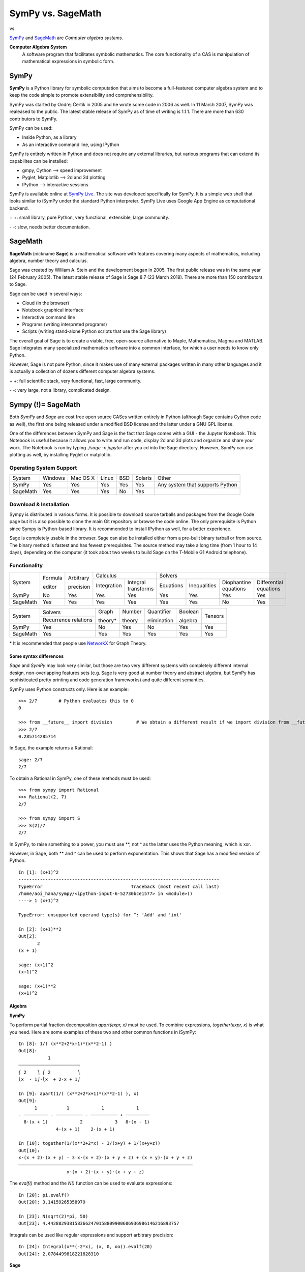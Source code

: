 ====================
SymPy vs. SageMath
====================

|SymPy| vs. |SageMath|

.. |SymPy| image:: SymPy.png
.. |SageMath| image:: Sage.png

SymPy_ and SageMath_ are *Computer algebra systems*.

.. _SymPy: http://sympy.org/
.. _SageMath: http://www.sagemath.org/

**Computer Algebra System**
    A software program that facilitates symbolic mathematics.
    The core functionality of a CAS is manipulation of mathematical expressions in symbolic form.

+++++++
SymPy
+++++++

**SymPy** is a Python library for symbolic computation that aims to become a full-featured computer algebra system and to keep the code simple to promote extensibility and comprehensibility.

SymPy was started by Ondřej Čertík in 2005 and he wrote some code in 2006 as well. In 11 March 2007, SymPy was realeased to the public.
The latest stable release of SymPy as of time of writing is 1.1.1. There are more than 630 contributors to SymPy.

SymPy can be used:

- Inside Python, as a library
- As an interactive command line, using IPython

SymPy is entirely written in Python and does not require any external libraries, but various programs that can extend its capabilites can be installed:

- gmpy, Cython --> speed improvement
- Pyglet, Matplotlib --> 2d and 3d plotting
- IPython --> interactive sessions

SymPy is available online at `SymPy Live`_. The site was developed specifically for SymPy. It is a simple web shell that looks similar to iSymPy under the standard Python interpreter. SymPy Live uses Google App Engine as computational backend.

.. _`SymPy Live`: http://live.sympy.org/

\+ \+: small library, pure Python, very functional, extensible, large community.

\- \-: slow, needs better documentation.

++++++
SageMath
++++++

**SageMath** (nickname **Sage**) is a mathematical software with features covering many aspects of mathematics, including algebra, number theory and calculus.

Sage was created by William A. Stein and the development began in 2005. The first public release was in the same year (24 February 2005).
The latest stable release of Sage is Sage 8.7 (23 March 2019). There are more than 150 contributors to Sage.

Sage can be used in several ways:

- Cloud (in the browser)
- Notebook graphical interface
- Interactive command line
- Programs (writing interpreted programs)
- Scripts (writing stand-alone Python scripts that use the Sage library)

The overall goal of Sage is to create a viable, free, open-source alternative to Maple, Mathematica, Magma and MATLAB.
Sage integrates many specialized mathematics software into a common interface, for which a user needs to know only Python.

However, Sage is not pure Python, since it makes use of many external packages written in many other languages and it is actually a collection of dozens different computer algebra systems.

\+ \+: full scientific stack, very functional, fast, large community.

\- \-: very large, not a library, complicated design.

++++++++++++++++++++
Sympy (!)= SageMath
++++++++++++++++++++

Both *SymPy* and *Sage* are cost free open source CASes written entirely in Python (although Sage contains Cython code as well), the first one being released under a modified BSD license and the latter under a GNU GPL license.

One of the differences between SymPy and Sage is the fact that Sage comes with a GUI - the Jupyter Notebook. This Notebook is useful because it allows you to write and run code, display 2d and 3d plots and organize and share your work. The Notebook is run by typing *./sage -n jupyter* after you cd into the Sage directory.
However, SymPy can use plotting as well, by installing Pyglet or matplotlib.

------------------------
Operating System Support
------------------------

+---------+---------+----------+-------+-----+---------+-------------------------------------+
| System  | Windows | Mac OS X | Linux | BSD | Solaris |                Other                |
+---------+---------+----------+-------+-----+---------+-------------------------------------+
|  SymPy  |   Yes   |    Yes   |  Yes  | Yes |   Yes   |  Any system that supports Python    |
+---------+---------+----------+-------+-----+---------+-------------------------------------+
|SageMath |   Yes   |    Yes   |  Yes  | No  |   Yes   |                                     |
+---------+---------+----------+-------+-----+---------+-------------------------------------+

------------------------
Download & Installation
------------------------

Sympy is distributed in various forms. It is possible to download source tarballs and packages from the Google Code page but it is also possible to clone the main Git repository or browse the code online. The only prerequisite is Python since Sympy is Python-based library. It is recommended to install IPython as well, for a better experience.

Sage is completely usable in the browser. Sage can also be installed either from a pre-built binary tarball or from source. The binary method is fastest and has fewest prerequisites. The source method may take a long time (from 1 hour to 14 days), depending on the computer (it took about two weeks to build Sage on the T-Mobile G1 Android telephone).

--------------
Functionality
--------------

+----------+----------+------------+-----------------------------------+---------------------------------------------------------------------------+
|          | Formula  | Arbitrary  |             Calculus              |                                            Solvers                        |
|  System  |          |            +-------------+---------------------+-----------+--------------+-----------------------+------------------------+
|          | editor   | precision  | Integration |Integral transforms  | Equations | Inequalities | Diophantine equations | Differential equations |
+----------+----------+------------+-------------+---------------------+-----------+--------------+-----------------------+------------------------+
|  SymPy   |    No    |    Yes     |    Yes      |        Yes          |   Yes     |     Yes      |          Yes          |           Yes          |
+----------+----------+------------+-------------+---------------------+-----------+--------------+-----------------------+------------------------+
| SageMath |    Yes   |    Yes     |    Yes      |        Yes          |   Yes     |     Yes      |          No           |           Yes          |
+----------+----------+------------+-------------+---------------------+-----------+--------------+-----------------------+------------------------+

+----------+-----------------------+---------+---------+--------------+----------+---------+
|          |        Solvers        | Graph   | Number  | Quantifier   | Boolean  |         |
|  System  +-----------------------+         |         |              |          | Tensors |
|          | Recurrence relations  | theory* | theory  | elimination  | algebra  |         |
+----------+-----------------------+---------+---------+--------------+----------+---------+
|  SymPy   |          Yes          |   No    |   Yes   |     No       |   Yes    |   Yes   |
+----------+-----------------------+---------+---------+--------------+----------+---------+
| SageMath |          Yes          |   Yes   |   Yes   |     Yes      |   Yes    |   Yes   |
+----------+-----------------------+---------+---------+--------------+----------+---------+

\* It is recommended that people use NetworkX_ for Graph Theory.

.. _NetworkX: https://networkx.github.io

'''''''''''''''''''''''''
Some syntax differences
'''''''''''''''''''''''''

*Sage* and *SymPy* may look very similar, but those are two very different systems with completely different internal design, non-overlapping features sets (e.g. Sage is very good at number theory and abstract algebra, but SymPy has sophisticated pretty printing and code generation frameworks) and quite different semantics.

SymPy uses Python constructs only. Here is an example:

::

    >>> 2/7        # Python evaluates this to 0
    0

    >>> from __future__ import division         # We obtain a different result if we import division from __future__
    >>> 2/7
    0.285714285714

In Sage, the example returns a Rational:

::

    sage: 2/7
    2/7

To obtain a Rational in SymPy, one of these methods must be used:

::

    >>> from sympy import Rational
    >>> Rational(2, 7)
    2/7

    >>> from sympy import S
    >>> S(2)/7
    2/7

In SymPy, to raise something to a power, you must use \*\*, not ^ as the latter uses the Python meaning, which is xor.

However, in Sage, both \*\* and ^ can be used to perform exponentation. This shows that Sage has a modified version of Python.

::

    In [1]: (x+1)^2
    ---------------------------------------------------------------------------
    TypeError                                 Traceback (most recent call last)
    /home/aoi_hana/sympy/<ipython-input-6-52730bce1577> in <module>()
    ----> 1 (x+1)^2

    TypeError: unsupported operand type(s) for ^: 'Add' and 'int'

    In [2]: (x+1)**2
    Out[2]:
           2
    (x + 1)

    sage: (x+1)^2
    (x+1)^2

    sage: (x+1)**2
    (x+1)^2

''''''''''
Algebra
''''''''''

**SymPy**

To perform partial fraction decomposition *apart(expr, x)* must be used. To combine expressions, *together(expr, x)* is what you need.
Here are some examples of these two and other common functions in iSymPy:

::

    In [8]: 1/( (x**2+2*x+1)*(x**2-1) )
    Out[8]:
               1
    ───────────────────────
    ⎛ 2    ⎞ ⎛ 2          ⎞
    ⎝x  - 1⎠⋅⎝x  + 2⋅x + 1⎠

    In [9]: apart(1/( (x**2+2*x+1)*(x**2-1) ), x)
    Out[9]:
          1           1            1            1
    - ───────── - ────────── - ────────── + ─────────
      8⋅(x + 1)            2            3   8⋅(x - 1)
                  4⋅(x + 1)    2⋅(x + 1)

    In [10]: together(1/(x**2+2*x) - 3/(x+y) + 1/(x+y+z))
    Out[10]:
    x⋅(x + 2)⋅(x + y) - 3⋅x⋅(x + 2)⋅(x + y + z) + (x + y)⋅(x + y + z)
    ─────────────────────────────────────────────────────────────────
                      x⋅(x + 2)⋅(x + y)⋅(x + y + z)

The *evalf()* method and the *N()* function can be used to evaluate expressions:

::

    In [20]: pi.evalf()
    Out[20]: 3.14159265358979

    In [23]: N(sqrt(2)*pi, 50)
    Out[23]: 4.4428829381583662470158809900606936986146216893757

Integrals can be used like regular expressions and support arbitrary precision:

::

    In [24]: Integral(x**(-2*x), (x, 0, oo)).evalf(20)
    Out[24]: 2.0784499818221828310

**Sage**

Here are some examples of algebra in Sage:

::

    sage: 1/( (x**2+2*x+1)*(x**2-1) )
    1/((x^2 - 1)*(x^2 + 2*x + 1))

    sage: expand((x-1)^2)
    x^2 - 2*x + 1

    sage: f = I + x - x
    sage: simplify(f)
    I

    sage: f = (cos(x)*sin(y))/sin(y)+(sin(x)*cos(y))/sin(x)
    sage: simplify(f)
    cos(x) + cos(y)

In Sage, to return the exact value of expressions, *n()*, *.n(digits)* and *numerical_approx(var, prec)* are used:

::

    sage: n(pi)
    3.14159265358979

    sage: N(sqrt(2)*pi, digits=50)
    4.4428829381583662470158809900606936986146216893757

    sage: numerical_approx(pi, prec=200)
    3.1415926535897932384626433832795028841971693993751058209749

    sage: f = x^(-2*x)
    sage: f.integral(x, 1, +Infinity)
    integrate(x^(-2*x), x, 1, +Infinity)
    sage: show(integrate(x^(-2*x), x, 1, +Infinity))

.. image:: int4.png

''''''''''
Calculus
''''''''''

""""""""""
Limits
""""""""""

**SymPy**

Limits in SymPy have the following syntax: *limit(function, variable, point)*.
Here are some examples:

Limit of f(x)= sin(x)/x as x -> 0

::

    In [20]: from sympy import *

    In [21]: x = Symbol('x')

    In [22]: limit(sin(x)/x, x, 0)
    Out[22]: 1

Limit of f(x)= 2*x+1 as x -> 5/2

::

    In [24]: limit(2*x+1, x, S(5)/2)     # The *S()* method must be used for 5/2 to be Rational in SymPy
    Out[24]: 6

**Sage**

The limit() function has this syntax: *limit(ex, dir=None, taylor=False, algorithm=’maxima’, **argv)*:

::

    sage: x = var('x')
    sage: f = (1+1/x)^x
    sage: f.limit(x = oo)
    e

    sage: f.limit(x = 5)
    7776/3125

    sage: f.limit(x = I, taylor=True)
    (-I + 1)^I

    sage: limit(2*x+1, x=5/2)       # 5/2 is Rational in Sage by default
    6

"""""""""""""""""
Differentiation
"""""""""""""""""

**SymPy**

::

    In [1]: from sympy import *

    In [2]: x = Symbol('x')

    In [3]: diff(cos(x**3), x)
    Out[3]:
        2    ⎛ 3⎞
    -3⋅x ⋅sin⎝x ⎠

    In [4]: diff(atan(2*x), x)
    Out[4]:
       2
    ────────
       2
    4⋅x  + 1

    In [6]: diff(1/tan(x), x)
    Out[6]:
         2
    - tan (x) - 1
    ─────────────
         2
      tan (x)

**Sage**

::

    sage: var ('x')        # declaration of variable x
    x
    sage: f = cos(x**3); f
    cos(x^3)
    sage: f.diff(x)
    -3*x^2*sin(x^3)
    sage: show(f)          # show() is one of the pprint functions in Sage

.. image:: so1.png

::

    sage: show(f.diff(x))

.. image:: so2.png

::

    sage: f = atan(2*x); f
    arctan(2*x)
    sage: f.diff(x)
    2/(4*x^2 + 1)
    sage: show(f)

.. image:: so3.png

::

    sage: show(f.diff(x))

.. image:: so4.png

::

    sage: f = 1/tan(x); f
    1/tan(x)
    sage: f.diff(x)
    -(tan(x)^2 + 1)/tan(x)^2
    sage: show(f)

.. image:: so5.png

::

    sage: show(f.diff(x))

.. image:: so6.png

""""""""""""""""""
Series expansion
""""""""""""""""""

**SymPy**

The syntax for series expansion is: *.series(var, point, order)*:

::

    In [27]: from sympy import *

    In [28]: x = Symbol('x')

    In [29]: cos(x).series(x, 0, 14)
    Out[29]:
         2    4     6      8       10         12
        x    x     x      x       x          x         ⎛ 14⎞
    1 - ── + ── - ─── + ───── - ─────── + ───────── + O⎝x  ⎠
        2    24   720   40320   3628800   479001600

    In [30]: (1/cos(x**2)).series(x, 0, 14)
    Out[30]:
         4      8       12
        x    5⋅x    61⋅x      ⎛ 14⎞
    1 + ── + ──── + ────── + O⎝x  ⎠
        2     24     720

It is possible to make use of *series(x*cos(x), x)* by creating a wrapper around Basic.series().

::

    In [31]: from sympy import Symbol, cos, series
    In [32]: x = Symbol('x')
    In [33]: series(cos(x), x)
    Out[33]:
         2    4
        x    x     ⎛ 6⎞
    1 - ── + ── + O⎝x ⎠
        2    24

**Sage**

Series expansion can be used with the *taylor(f, *args)* function:

::

    sage: taylor(cos(x), x, 0, 14)
    -1/87178291200*x^14 + 1/479001600*x^12 - 1/3628800*x^10 + 1/40320*x^8 - 1/720*x^6 + 1/24*x^4 - 1/2*x^2 + 1

    sage: taylor(1/cos(x**2), x, 0, 14)
    61/720*x^12 + 5/24*x^8 + 1/2*x^4 + 1

    sage: var('x, k')
    (x, k)
    sage: taylor(sqrt (1 - k^2*sin(x)^2), x, 0, 6)
    -1/720*(45*k^6 - 60*k^4 + 16*k^2)*x^6 - 1/24*(3*k^4 - 4*k^2)*x^4 - 1/2*k^2*x^2 + 1

"""""""""""""
Integration
"""""""""""""

**SymPy**

The *integrals* module in SymPy implements methods calculating definite and indefinite integrals of expressions.
Principal method in this module is *integrate()*:

- integrate(f, x) returns the indefinite integral |int1|
- integrate(f, (x, a, b)) returns the definite integral |int2|

.. |int1| image:: int1.png
.. |int2| image:: int2.png

SymPy can integrate:

- polynomial functions:

::

    In [6]: from sympy import *

    In [7]: import sys

    In [8]: from sympy import init_printing

    In [9]: init_printing(use_unicode=False, wrap_line=False, no_global=True)

    In [10]: x = Symbol('x')

    In [11]: integrate(x**2 + 2*x + 4, x)
     3
    x     2
    ── + x  + 4⋅x
    3

- rational functions:

::

    In [1]: integrate((x+1)/(x**2+4*x+4), x)
    Out[1]:
                   1
    log(x + 2) + ─────
                 x + 2

- exponential-polynomial functions:

::

    In [5]: integrate(5*x**2 * exp(x) * sin(x), x)
    Out[5]:
       2  x             2  x                             x             x
    5⋅x ⋅ℯ ⋅sin(x)   5⋅x ⋅ℯ ⋅cos(x)        x          5⋅ℯ ⋅sin(x)   5⋅ℯ ⋅cos(x)
    ────────────── - ────────────── + 5⋅x⋅ℯ ⋅cos(x) - ─────────── - ──────────
          2                2                               2             2

- non-elementary integrals:

::

    In [11]: integrate(exp(-x**2)*erf(x), x)
      ___    2
    ╲╱ π ⋅erf (x)
    ─────────────
          4

Here is an example of a definite integral (Calculate |integral1|):

.. |integral1| image:: int3.png

::

    In [1]: integrate(x**2 * cos(x), (x, 0, pi/2))
    Out[1]:
          2
         π
    -2 + ──
         4

**Sage**

Sage can integrate some simple functions on its own:

- polynomial functions:

::

    sage: f = x^2 + 2*x + 4     # ** and ^ represent the same thing
    sage: f.integral(x)
    1/3*x^3 + x^2 + 4*x

- rational functions:

::

    sage: f = (x+1)/(x^2 + 4*x + 4)
    sage: f.integral(x)
    1/(x + 2) + log(x + 2)

- exponential-polynomial functions:

::

    sage: f = 5*x^2 * exp(x) * sin(x)
    sage: f.integral(x)
    5/2*(x^2 - 1)*e^x*sin(x) - 5/2*(x^2 - 2*x + 1)*e^x*cos(x)

- non-elementary integrals:

::

    sage: f = exp(-x**2)*erf(x)
    sage: f.integral(x)
    1/4*sqrt(pi)*erf(x)^2

The output of |integral2| in Sage is:

.. |integral2| image:: int3.png

::

    sage: f = x^2 * cos(x)
    sage: f.integral(x, 0, pi/2)
    1/4*pi^2 - 2


"""""""""""""""""
Complex numbers
"""""""""""""""""

**SymPy**

::

    In [1]: from sympy import Symbol, exp, I

    In [2]: x = Symbol("x")

    In [3]: exp(I*2*x).expand()
    Out[3]:
     2⋅ⅈ⋅x
    ℯ

    In [4]: exp(I*2*x).expand(complex=True)
    Out[4]:
       -2⋅im(x)                 -2⋅im(x)
    ⅈ⋅ℯ        ⋅sin(2⋅re(x)) + ℯ        ⋅cos(2⋅re(x))

    In [5]: x = Symbol("x", real=True)

    In [6]: exp(I*2*x).expand(complex=True)
    Out[6]: ⅈ⋅sin(2⋅x) + cos(2⋅x)

**Sage**

This is an example of a complex number in Sage:

::

    sage: C = ComplexField()
    sage: I = C.0
    sage: b = 15/10 + 25/10*I
    sage: b
    1.50000000000000 + 2.50000000000000*I

"""""""""""
Functions
"""""""""""

**SymPy**

**trigonometric**

::

    In [1]: cos(x-y).expand(trig=True)
    Out[1]: sin(x)⋅sin(y) + cos(x)⋅cos(y)

    In [2]: cos(2*x).expand(trig=True)
    Out[2]:
         2
    2⋅cos (x) - 1

    In [3]: sinh(I*x**2)
    Out[3]:
         ⎛ 2⎞
    ⅈ⋅sin⎝x ⎠

    In [11]: sinh(acosh(x))
    Out[11]:
      _______   _______
    ╲╱ x - 1 ⋅╲╱ x + 1

**zeta function**

::

    In [4]: zeta(5, x**2)
    Out[4]:
     ⎛    2⎞
    ζ⎝5, x ⎠

    In [5]: zeta(5, 2)
    Out[5]: ζ(5, 2)

    In [6]: zeta(4, 1)
    Out[6]:
     4
    π
    ──
    90

**factorials and gamma function**

::

    In [7]: a = Symbol('a')

    In [8]: b = Symbol('b', integer=True)

    In [9]: factorial(a)
    Out[9]: a!

    In [13]: gamma(b+2).series(b, 0, 3)
    Out[13]:
                            2  2             2  2
                           π ⋅b    EulerGamma ⋅b                2    ⎛ 3⎞
    1 + b - EulerGamma⋅b + ───── + ────────────── - EulerGamma⋅b  + O⎝b ⎠
                             12          2

**polynomials**

::

    In [14]: chebyshevt(8,x)
    Out[14]:
         8        6        4       2
    128⋅x  - 256⋅x  + 160⋅x  - 32⋅x  + 1

    In [15]: legendre(3, x)
    Out[15]:
       3
    5⋅x    3⋅x
    ──── - ───
     2      2

    In [16]: hermite(3, x**2)
    Out[16]:
       6       2
    8⋅x  - 12⋅x

**Sage**

**trigonometric**

::

    sage: (cos(90)+sin(30)).n(100)
    -1.4361052402220319423532262217

    sage: (cos(3) + tan(3)).n(5)
    -1.1

    sage: sinh(arccosh(x), hold=True).simplify()
    sqrt(x - 1)*sqrt(x + 1)

**zeta function**

The example below returns the Riemann zeta function evaluated at a complex number:

::

    sage: i = ComplexField(30).gen()
    sage: z = 1 + i
    sage: z.zeta()
    0.58215805981 - 0.92684856430*I
    sage: zeta(z)
    0.58215805981 - 0.92684856430*I

**factorials and gamma function**

The *factorial(*args, coerce=True, hold=False, dont_call_method_on_arg=False)* function return the factorial of n (the output is an integer or a symbolic expression).

::

    sage: x = var('x')
    sage: factorial(10)
    3628800

The *gamma()* function is used for other nonnegative numbers that are not integers:

::

    sage: x = var('x')
    sage: factorial(3/4)
    gamma(7/4)
    sage: factorial(2.3)
    2.68343738195577

These examples return the Gamma function and the incomplete form of it, evaluated for a complex number:

::

    sage: i = ComplexField(30).0
    sage: (1+i).gamma()
    0.49801566824 - 0.15494982828*I

    sage: C, i = ComplexField(30).objgen()
    sage: (1+i).gamma_inc(2 + 3*i)
    0.0020969148645 - 0.059981913655*I

**polynomials**

::

    sage: x = polygen(QQ, 'x')
    sage: chebyshev_U(2, x)
    4*x^2 - 1

Special functions like chebyshev or bessel have only numerical use in Sage. For symbolic use, the Maxima interface included in Sage must be used directly:

::

    sage: maxima.eval("f:bessel_y(v, w)")
    'bessel_y(v,w)'

""""""""""""""""""""""""
Differential equations
""""""""""""""""""""""""

**SymPy**

In *iSymPy*:

::

    In [10]: f(x).diff(x, x) + f(x)
    Out[10]:
             2
            d
    f(x) + ───(f(x))
             2
           dx

    In [11]: dsolve(f(x).diff(x, x) + f(x), f(x))
    Out[11]: f(x) = C₁⋅sin(x) + C₂⋅cos(x)

**Sage**

You can use Sage to investigate ordinary differential equations. To solve the equation x'+x-1=0:

::

    sage: t = var('t')
    sage: x = function('x', t)
    sage: d = diff(x, t) + x - 1
    sage: desolve(d, [x, t])
    (c + e^t)*e^(-t)

"""""""""""""""""""""
Algebraic equations
"""""""""""""""""""""

**SymPy**

In *iSymPy*:

::

    In [3]: solve(x**3 + 2*x**2 - 1, x)
    Out[3]:
    ⎡            ___      ___    ⎤
    ⎢      1   ╲╱ 5     ╲╱ 5    1⎥
    ⎢-1, - ─ + ─────, - ───── - ─⎥
    ⎣      2     2        2     2⎦


    In [5]: solve( [x**2 + 4*y**2 -2, -10*x + 2*y -15], [x, y])
    Out[5]:
    ⎡⎛          ____              ____  ⎞  ⎛          ____              ____   ⎞⎤
    ⎢⎜  150   ╲╱ 23 ⋅ⅈ   15   5⋅╲╱ 23 ⋅ⅈ ⎟  ⎜  150   ╲╱ 23 ⋅ⅈ   15   5⋅╲╱ 23 ⋅  ⎟⎥
    ⎢⎜- ─── - ────────, ─── - ──────────⎟, ⎜- ─── + ────────, ─── + ────────── ⎟⎥
    ⎣⎝  101     101     202      101    ⎠  ⎝  101     101     202      101     ⎠⎦

**Sage**

The *solve()* function solves equations. To use it, you must specify some variables, then the argumens to solve are an equation (or a system of equations), together with the variables for which to solve. The function is the same as the solve() from SymPy:

::

    sage: x = var('x')
    sage: solve(x^3 + 2*x^3 - 1, x)
    [x == 1/6*(I*sqrt(3) - 1)*3^(2/3), x == 1/6*(-I*sqrt(3) - 1)*3^(2/3), x == 1/3*3^(2/3)]

    sage: x = var('x')
    sage: solve( (x^2 + 4*y^2 -2, -10*x + 2*y -15), (x, y) )
    [ [x == -1/101*I*sqrt(23) - 150/101, y == -5/101*I*sqrt(23) + 15/202], [x == 1/101*I*sqrt(23) - 150/101, y == 5/101*I*sqrt(23) + 15/202] ]

''''''''''''''''
Linear Algebra
''''''''''''''''

""""""""""
Matrices
""""""""""

**SymPy**

In SymPy, matrices are created as instances from the Matrix class:

::

    In [1]: from sympy import Matrix

    In [2]: Matrix([ [1, 0 , 0], [0, 1, 0], [0, 0, 1] ])
    Out[2]:
    ⎡1  0  0⎤
    ⎢       ⎥
    ⎢0  1  0⎥
    ⎢       ⎥
    ⎣0  0  1⎦

It is possible to slice submatrices, since this is Python:

::

    In [4]: M = Matrix(2, 3, [1, 2, 3, 4, 5, 6])

    In [5]: M[0:2,0:2]
    Out[5]:
    ⎡1  2⎤
    ⎢    ⎥
    ⎣4  5⎦

    In [6]: M[1:2,2]
    Out[6]: [6]

    In [7]: M[:,2]
    Out[7]:
    ⎡3⎤
    ⎢ ⎥
    ⎣6⎦

One basic operation involving matrices is the determinant:

::

    In [8]: M = Matrix(( [2, 5, 6], [4, 7, 10], [1, 0, 3] ))

    In [9]: M.det()
    Out[9]: -10

*print_nonzero(symb='x')* shows location of non-zero entries for fast shape lookup.

::

    In [10]: M = Matrix(( [2, 0, 0, 1, 0], [3, 5, 0, 1, 0], [10, 4, 0, 1, 2], [1, 6, 0, 0, 0], [0, 4, 0, 2, 2] ))
    In [12]: M
    Out[12]:
    ⎡2   0  0  1  0⎤
    ⎢              ⎥
    ⎢3   5  0  1  0⎥
    ⎢              ⎥
    ⎢10  4  0  1  2⎥
    ⎢              ⎥
    ⎢1   6  0  0  0⎥
    ⎢              ⎥
    ⎣0   4  0  2  2⎦

    In [13]: M.print_nonzero()
    [X  X ]
    [XX X ]
    [XX XX]
    [XX   ]
    [ X XX]

Matrix transposition with **transpose()**:

::

    In [14]: from sympy import Matrix, I

    In [15]: m = Matrix(( (1,2+I), (3,4) ))

    In [16]: m
    Out[16]:
    ⎡1  2 + ⅈ⎤
    ⎢        ⎥
    ⎣3    4  ⎦

    In [17]: m.transpose()
    Out[17]:
    ⎡  1    3⎤
    ⎢        ⎥
    ⎣2 + ⅈ  4⎦

    In [19]: m.T == m.transpose()
    Out[19]: True

**Sage**

Sage provides standard constructions from linear algebra:

::

    sage: A = Matrix([ [1, 0 , 0], [0, 1, 0], [0, 0, 1] ])
    [1 0 0]
    [0 1 0]
    [0 0 1]

*det(x)* returns the determinant of x:

::

    sage: M = MatrixSpace(QQ, 3, 3)
    sage: A = M([2, 5, 6, 4, 7, 10, 1, 0, 3])
    sage: det(A)
    -10

It is not possible to define a matrix with various types of numbers.

::

    sage: M = MatrixSpace(CC, 2, 2)   # Complex numbers matrix
    sage: A = M( [1,2+I,3,4] )      # both integer and complex numbers
    sage: transpose(A)
    [1.00000000000000                           3.00000000000000]
    [2.00000000000000 + 1.00000000000000*I      4.00000000000000]

    sage: M = MatrixSpace(ZZ, 2, 2)   # integer numbers
    sage: A = M( [1,2,3,4] )
    sage: transpose(A)
    [1 3]
    [2 4]

''''''''''
Geometry
''''''''''

**SymPy**

The geometry module can be used to create two-dimensional geometrical entities and query information about them.
These entities are available:

- Point
- Line, Ray, Segment
- Ellipse, Circle
- Polygon, RegularPolygon, Triangle

Check if points are collinear:

::

    In [37]: from sympy import *

    In [38]: from sympy.geometry import *

    In [39]: x = Point(0, 0)

    In [40]: y = Point(3, 1)

    In [41]: z = Point(5, 5)

    In [42]: Point.is_collinear(x, y, z)
    Out[42]: False

    In [43]: Point.is_collinear(x, z)
    Out[43]: True

Segment declaration, slope, length, midpoint:

::

    In [1]: import sympy

    In [2]: from sympy import Point

    In [3]: from sympy.abc import s

    In [4]: from sympy.geometry import Segment

    In [5]: Segment( (1, 2), (2, -3))
    Out[5]: ((1,), (2,))

    In [6]: s = Segment(Point(4, 3), Point(1, 1))

    In [7]: s
    Out[7]: ((1,), (4,))

    In [8]: s.points
    Out[8]: ((1,), (4,))

    In [9]: s.slope
    Out[9]: 2/3

    In [10]: s.length
    Out[10]:
      ____
    ╲╱ 13

    In [11]: s.midpoint
    Out[11]: (5/2,)

**Sage**

The *point(points, **kwds)* function return either a 2d or 3d point or sum of points. Here are some examples:

::

    sage: point([(1,2), (1,3), (2,2)])

.. image:: points1.png
   :alt: Points of a triangle

::

    sage: point([(cos(theta), sin(theta)) for theta in srange(0, 2*pi, pi/8)]).show(frame=True)

.. image:: points2.png
   :alt: The trigonometric circle highlighted by points

''''''''''''''''''
Pattern matching
''''''''''''''''''

**SymPy**

Using the *.match* method and the *Wild* class you can perform pattern matching on expressions.
The method returns a dictionary with the needed substitutions. Here is an example:

::

    In [11]: from sympy import *

    In [12]: x = Symbol('x')

    In [13]: y = Wild('y')

    In [14]: (10*x**3).match(y*x**3)
    Out[14]: {y: 10}

    In [15]: s = Wild('s')

    In [16]: (x**4).match(y*x**s)
    Out[16]: {s: 4, y: 1}

SymPy returns *None* if the match is unsuccessful:

::

    In [19]: print (x+1).match(y**x)
    None

**Sage**

The *wild(n=0)* function returns the n-th wild-card for pattern matching and substitution:

::

    sage: x,y = var('x,y')
    sage: w0 = SR.wild(0); w1 = SR.wild(1)
    sage: pattern = sin(x)*w0*w1^2; pattern
    $0*$1^2*sin(x)
    sage: f = atan(sin(x)*3*x^2); f
    arctan(3*x^2*sin(x))
    sage: f.has(pattern)
    True
    sage: f.subs(pattern == x^2)
    arctan(x^2)

''''''''''
Printing
''''''''''

**SymPy**

There are many ways of printing mathematical expressions.
Two of the most common methods are:

- Standard printing
- Pretty printing using the pprint() function
- Pretty printing using the init_printing() method

*Standard printing* is the return value of *str(expression)*:

::

    >>> from sympy import Integral   # Python session
    >>> from sympy.abc import c
    >>> print c**3
    c**3
    >>> print 2/c
    2/c
    >>> print Integral(c**2+2*c, c)
    Integral(c**2 + 2*c, c)

*Pretty printing* is a nice ascii-art printing with the help of a *pprint* function:

::

    In [1]: from sympy import Integral, pprint   # IPython session (pprint enabled by default)

    In [2]: from sympy.abc import c

    In [3]: pprint(c**3)
     3
    c

    In [4]: pprint(2/c)
    2
    ─
    c

    In [5]: pprint(Integral(c**2+2*c, c))
    ⌠
    ⎮ ⎛ 2      ⎞
    ⎮ ⎝c  + 2⋅c⎠ dc
    ⌡

However, the proper way to set up pretty printing in SymPy is to use *init_printing(pretty_print=True, order=None, use_unicode=None, wrap_line=None, num_columns=None, no_global=False, ip=None)*:

::

    >>> from sympy import init_printing
    >>> init_printing(use_unicode=False, wrap_line=False, no_global=True)
    >>> from sympy import Integral, Symbol
    >>> x = Symbol('x')
    >>> Integral(x**3+2*x+1, x)
      /
     |
     | / 3          \
     | \x  + 2*x + 1/ dx
     |
    /
    >>> init_printing(pretty_print=True)
    >>> Integral(x**3+2*x+1, x)
    ⌠
    ⎮ ⎛ 3          ⎞
    ⎮ ⎝x  + 2⋅x + 1⎠ dx
    ⌡

**Sage**

There are three common ways to print expressions in Sage:

- Standard printing
- The *show()* function
- Pretty printing

*Standard printing* in Sage is almost identical with the printing from SymPy (Note that there is no print() function in Sage):

::

    sage: c = var('c')
    c^3
    sage: 2/c
    2/c
    sage: integrate(c**2+2*c, c)
    1/3*c^3 + c^2

The *show()* function is the same as the *pprint()* function from SymPy:

::

    sage: f = x^(-2*x)
    sage: f.integral(x, 1, +Infinity)
    integrate(x^(-2*x), x, 1, +Infinity)
    sage: show(integrate(x^(-2*x), x, 1, +Infinity))

.. image:: int4.png

The *pretty_print()* function can be considered similar to the *show()* function, but the output is slightly different (pretty_print() displays the integral on one line, whereas show() displays it on three lines.):

::

    sage: pretty_print(integrate(x^(-2*x), x, 1, +Infinity))

.. image:: int5.png

''''''''''
Plotting
''''''''''

**SymPy**

Pyglet or matplotlib are required to use the plotting function of SymPy in 2d and 3d. Here is an example using pyglet:

::

    >>> from sympy import symbols, Plot, cos, sin
    >>> x, y = symbols('x y')
    >>> Plot(sin(x*10)*cos(y*5) - x*y)
    [0]: -x*y + sin(10*x)*cos(5*y), 'mode=cartesian'

.. image:: plot.png
   :alt: Sympy output of the 3-d plotting example using pyglet

And the same example using matplotlib (though with finer sampling):

::

    >>> from sympy import symbols, cos, sin
    >>> from sympy.plotting import plot3d
    >>> x, y = symbols('x y')
    >>> plot3d(sin(x*10)*cos(y*5) - x*y, (x, -1, 1), (y, -1, 1),
               nb_of_points_x=100, nb_of_points_y=100)

.. image:: https://raw.githubusercontent.com/wiki/MOBle/sympy/plot3d_matplotlib.png
   :alt: Sympy output of the 3-d plotting example using matplotlib

**Sage**

In Sage, you can produce filled-in shapes by creating a list of points (L in the example below) and then use the *polygon* command to plot the shape with boundary formed by those points.
For example, here is a blue hypotrochoid. By typing *show(p, axes=false)*, you can see this without any axes. Note that it is possible to add text to a plot.

::

    sage: L = [[6*cos(pi*i/100)+5*cos((6/2)*pi*i/100), 6*sin(pi*i/100)-5*sin((6/2)*pi*i/100)] for i in range(200)]
    sage: p = polygon(L, rgbcolor=(1/8,1/4,1/2))
    sage: t = text("hypotrochoid", (5,4), rgbcolor=(1,0,0))
    sage: show(p+t, axes=false)

.. image:: plot2.png
   :alt: Hypotrochoid (axes are disabled)

The function sin(x)/x has the following plot:

::

    sage: plot(sin(x)/x, x, -100, 100).show(ymin=-1)

.. image:: plot3.png
   :alt: Output of sin(x)/x

''''''''''''
Conclusion
''''''''''''

SymPy and Sage are trying to become nice open source alternatives to Maple/Mathematica. Their goal is to be reasonably fast, easily extended with your own ideas, be callable from Python and could be used in real world problems. SymPy uses a different approach to achieve this goal, because it aims to be a lightweight normal Python module, whereas Sage aims to glue together every useful open source mathematics software package (that is why SymPy is included in Sage by default since version 2.7) and provide a transparent interface to all of them.
Another advantage of SymPy is that since it is written in pure Python (and doesn't need anything else), it is perfectly multiplatform, it's small and easy to install and use.

You can choose to use either SymPy or Sage, depending on what your needs are. For more information you can go to the official sites of SymPy_ and Sage_.

.. _SymPy: http://sympy.org/
.. _Sage: http://www.sagemath.org/